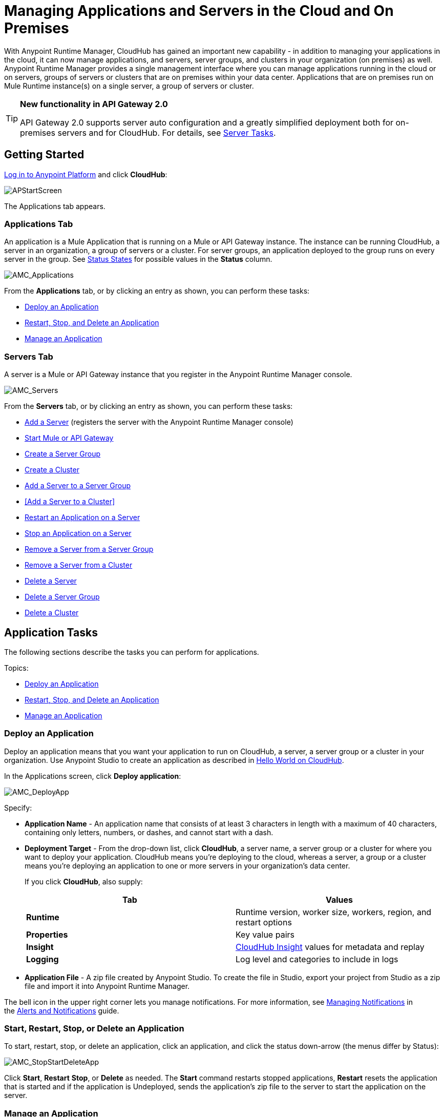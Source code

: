 = Managing Applications and Servers in the Cloud and On Premises
:keywords: cloudhub, application, server, server group, on-premise, cluster

With Anypoint Runtime Manager, CloudHub has gained an important new capability - in addition to managing your applications in the cloud, it can now manage applications, and servers, server groups, and clusters in your organization (on premises) as well. Anypoint Runtime Manager provides a single management interface where you can manage applications running in the cloud or on servers, groups of servers or clusters that are on premises within your data center. Applications that are on premises run on Mule Runtime instance(s) on a single server, a group of servers or cluster.
[TIP]
====
*New functionality in API Gateway 2.0*

API Gateway 2.0 supports server auto configuration and a greatly simplified deployment both for on-premises servers and for CloudHub. For details, see <<Server Tasks>>.
====

== Getting Started

https://anypoint.mulesoft.com/#/signin[Log in to Anypoint Platform] and click *CloudHub*:

image:APStartScreen.png[APStartScreen]

The Applications tab appears.

=== Applications Tab

An application is a Mule Application that is running on a Mule or API Gateway instance. The instance can be running CloudHub, a server in an organization, a group of servers or a cluster. For server groups, an application deployed to the group runs on every server in the group. See <<Status States>> for possible values in the *Status* column.

image:AMC_Applications.png[AMC_Applications]

From the *Applications* tab, or by clicking an entry as shown, you can perform these tasks:

* <<Deploy an Application>>
* <<Start, Restart, Stop, and Delete an Application>>
* <<Manage an Application>>

=== Servers Tab

A server is a Mule or API Gateway instance that you register in the Anypoint Runtime Manager console.

image:AMC_Servers.png[AMC_Servers]

From the *Servers* tab, or by clicking an entry as shown, you can perform these tasks:

* <<Add a Server>> (registers the server with the Anypoint Runtime Manager console)
* <<Start Mule or API Gateway>>
* <<Create a Server Group>>
* <<Create a Cluster>>
* <<Add a Server to a Server Group>>
* <<Add a Server to a Cluster>>
* <<Restart an Application on a Server>>
* <<Stop an Application on a Server>>
* <<Remove a Server from a Server Group>>
* <<Remove a Server from a Cluster>>
* <<Delete a Server>>
* <<Delete a Server Group>>
* <<Delete a Cluster>>


== Application Tasks

The following sections describe the tasks you can perform for applications.

Topics:

* <<Deploy an Application>>
* <<Start, Restart, Stop, and Delete an Application>>
* <<Manage an Application>>

=== Deploy an Application

Deploy an application means that you want your application to run on CloudHub, a server, a server group or a cluster in your organization. Use Anypoint Studio to create an application as described in link:/cloudhub/hello-world-on-cloudhub[Hello World on CloudHub]. 

In the Applications screen, click *Deploy application*: 

image:AMC_DeployApp.png[AMC_DeployApp]

Specify:

* *Application Name* - An application name that consists of at least 3 characters in length with a maximum of 40 characters, containing only letters, numbers, or dashes, and cannot start with a dash.
+
* *Deployment Target* - From the drop-down list, click *CloudHub*, a server name, a server group or a cluster for where you want to deploy your application. CloudHub means you're deploying to the cloud, whereas a server, a group or a cluster means you're deploying an application to one or more servers in your organization's data center.
+
If you click *CloudHub*, also supply:
+
[cols=",",options="header",]
|===
|Tab |Values
|*Runtime* |Runtime version, worker size, workers, region, and restart options
|*Properties* |Key value pairs
|*Insight* |link:/cloudhub/cloudhub-insight[CloudHub Insight] values for metadata and replay
|*Logging* |Log level and categories to include in logs
|===
+
* *Application File* - A zip file created by Anypoint Studio. To create the file in Studio, export your project from Studio as a zip file and import it into Anypoint Runtime Manager.

The bell icon in the upper right corner lets you manage notifications. For more information, see link:/cloudhub/alerts-and-notifications[Managing Notifications] in the link:/cloudhub/alerts-and-notifications[Alerts and Notifications] guide.

=== Start, Restart, Stop, or Delete an Application

To start, restart, stop, or delete an application, click an application, and click the status down-arrow (the menus differ by Status):

image:AMC_StopStartDeleteApp.png[AMC_StopStartDeleteApp]

Click *Start*, *Restart* *Stop*, or *Delete* as needed. The *Start* command restarts stopped applications, *Restart* resets the application that is started and if the application is Undeployed, sends the application's zip file to the server to start the application on the server.

=== Manage an Application

Managing an application lets you view a dashboard that lists Mule Messages, CPU use, memory use, and any of the categories of commands in the left navigation area, such as viewing logs, alerts, queues, change settings, debugging, and more.

To manage an application, click *Manage Application*: 

image:AMC_ManageApplication.png[AMC_ManageApplication]

An example is (what displays may vary by permissions):

image:ManageAppDashboard.png[ManageAppDashboard]

For more information on the features, see the link:/cloudhub/managing-cloudhub-applications[Managing CloudHub Applications] in the MuleSoft documentation set.

== Server Tasks

=== Prerequisites

In order to perform on-premises server management, you need to have one of the following installed on your on-premises server:

 * Mule ESB – Version 3.6 or above
 * API Gateway Standalone – Version 2.0 or above

For details on configuring an API Gateway, see link:/anypoint-platform-for-apis/configuring-an-api-gateway[Configuring an API Gateway].

[NOTE]
This document assumes that you are using API Gateway 2.0 installed. The steps needed to complete server tasks differ between API Gateway 2.0 and previous versions. MuleSoft recommends that you always use the latest version of API Gateway.

=== Add a Server

To add a server:

. Go to the *Servers* tab in CloudHub.
. Click *Add Server* to register a server.
+
The *Servers* screen displays a command that you must run from each server or API Gateway on premise instance so that you can manage the server or on-premise gateway from CloudHub. Each command contains information unique to your organization.
+
image:empty_servers-add_server_1st_srv-CORR.COMM-REAL-2.png[empty_servers-add_server_1st_srv-CORR.COMM-REAL-2]
+
. Run the displayed command (listed below) to add each Mule server, or API Gateway (that runs on a server). Running this command enables the Mule server or API Gateway to communicate with Anypoint Runtime Manager. The key included in the `-H` parameter (partly redacted in the image above) is a token generated specifically for your Mule server or API Gateway to authenticate against Anypoint Runtime Manager.
+
To run this command:
+
.. In Anypoint Runtime Manager, click *Copy* to copy the displayed command to your clipboard.
.. Open a terminal in the server where your Mule server or API Gateway resides.
.. Go to the `bin` directory inside the Mule server or API Gateway root directory.
.. Paste the command into your terminal.
.. Substitute the last parameter, `server-name`, with the name you want for your server. In the example below, the name is `srv1`.
+
[source,java, linenums]
----
./amc_setup -H 17958da2-[redacted]---1942 srv1
----
+
[TIP]
If running Windows, substitute `amc_setup.bat` for `./amc_setup` (without `./`).
+
.. Press Enter to run the command.
. Check that the command output on your terminal states that the credentials extracted correctly:
. In the *Servers* screen of Anypoint Runtime Manager, you should see that your server (named `srv1` in this example) is listed as *Created*:
+
image:srv1_created.png[srv1_created]

=== Start Mule or API Gateway

. Start your Mule server or API Gateway. To do so, change directory to the MuleSoft `bin` directory:
** For Mule Server: Run `./mule`
** For API Gateway: Run `./gateway` or `./gateway start`. The first command retains the gateway process in the terminal foreground; when you want to stop the gateway, press `CTRL-C`. If you are running API Gateway in the foreground, your terminal fills with startup messages.
+
. In the *Servers* screen of Anypoint Runtime Manager, your server's status changes first to *Connected*, then to *Running:*
+
image:srv1_running.png[srv1_running]

At this point, you have successfully added server `srv1`.

==== About the amc_setup Command

The `amc_setup` command described above resides in `$MULE_HOME/bin`. If you do not run it from this directory, you have to either set the `MULE_HOME` environment variable before running the command, or use the `--mule-home` parameter:

[source,java, linenums]
----
/opt/mule-3.7.0/bin/amc_setup --mule-home /opt/mule-3.7.0 -H ...
----

The `amc_setup` script actually invokes the link:/mule-agent/v/1.3.0/[Mule agent] installation script, which has several useful parameters for configuring security and proxies. For details on the options, see *Installation Options* in link:/mule-agent/v/1.3.0/installing-mule-agent[Installing Mule Agent].

==== About the Server Registration Token

The registration token provided by Anypoint Runtime Manager (included in the command with the `-H` parameter) is specific to a single environment. For example, if you register a server in a QA environment by clicking *Add Server*, you get one token. However if you try to register into your *Production* environment by also clicking *Add Server,*  you get a different token. Tokens are specific to the environment in which you register a server. You can only copy and paste a token to register multiple Mules if you want all servers to be in the same environment.

=== Create a Server Group

A server group organizes servers into functional units such as for Accounting, Engineering, or Human Resources. The servers reside in your organization and are managed using CloudHub. A server group is a set of servers that act as a single deployment target. An application runs on one or more of the servers as you indicate when you deploy an application.

Click *Create Group*:

image:CreateGroup.png[CreateGroup]

This displays:

image:AMC_CreateServerGroup.png[AMC_CreateServerGroup]

Give the server group a name, click the checkbox for each server to include in the group, and click *Create Group*.
---
Note: A Server group can be created with Mules and Gateways with the same agent version in status Running and Disconnected but could not be mixed with servers in status Created. Te servers in status Created can be grouped with the same status.
---

=== Create a Cluster

The minimum Mule version that supports this feature is Mule version 3.7.0 and newer.
the minimum Agent version that supports this feature is Agent version 1.1.1 and newer.

== Multicast Versus Unicast

A cluster can be created the Runtime Manager from servers that are already registered with the Anypoint Runtime Manager console. While configuring a cluster, you can specify either unicast or multicast options for identifying a node within the cluster:

* *Unicast*. A unicast cluster requires that you configure the IP addresses of which nodes to associate together. No special network configuration is necessary other than to indicate which are the server IP addresses that make up the cluster. Each server needs to be in Running status when it is added to a unicast cluster. If a server has multiple interfaces, use the internal IP, the one that allows a node to have a direct communication with other nodes. Clustering across different subnets is not supported.

[NOTE]
Mule relies on the IP address as the unique handle for identifying a server, which means it is impossible to have IP addresses dynamically assigned using DHCP for servers on a unicast cluster. If a server is restarted and uses DHCP to get a new IP address, it needs to be rejoined with the cluster using its new IP address.

* *Multicast*. A multicast cluster groups servers that automatically detect each other. Servers that are part of a multicast cluster should be on the same network segment.

One advantage of using multicast is that a server does not need to be running to be configured as a node in a cluster. Another is that you can add nodes to the cluster dynamically without restarting the cluster.

[NOTE]
Check with your network administrator if multicast is allowed within your network, as many networks block multicast functionalities.


== Create a Cluster

To create a cluster in CloudHub:

. Download and install link:https://www.mulesoft.com/platform/enterprise-integration[Mule Runtime] on two or more physical or virtual servers in your site.
. Log into Anypoint Platform and click *CloudHub*:
+
image:CloudHubStartPage.png[CloudHubStartPage]
+
. Click the *Servers* tab and register each server to the platform. For more information, see link:/cloudhub/managing-applications-and-servers-in-the-cloud-and-on-premises[Managing Applications and Servers in the Cloud and On Premises]
+
image:ServerStatus_No_Cluster_AllOnline.png[all servers]
. 
After all servers are registered and visible in the Servers tab, click *Create Cluster*. Servers can be added to a cluster in any status.
+
image:create_cluster_button.png[CreateCluster]
+
. Give the cluster a name. The cluster name must not start or end with a dash, must be at least 3 characters long, no more than 40 characters, must be unique, and contain only letters, numbers, or dashes.
. Choose *Multicast* or *Unicast*. For more information, see link:/multicast <<Multicast Versus Unicast, Multicast Versus Unicast>>.
. Click the names of the servers to add to your cluster, and click *Create Cluster*. Multicast servers can be in any link:/cloudhub/managing-applications-and-servers-in-the-cloud-and-on-premises[Status State], whereas unicast servers must have a Status of Running. All servers in a cluster must be running the same Mule Runtime version and Agent version.
+
image:CreateCluster_Multicast.png[CreateACluster]
+
. Click the cluster name to list details about the cluster. This view also lets you add additional servers, remove servers, and delete the cluster:
+
image:AddingServertoCluster_SidePanel.png[ClusterDetail]

=== Add a Server to a Server Group

To add an additional server to a Server Group:

If you want to add a server to a group that is currently running an existing application, you must first stop and and delete the application before you can add the server to a group.

From the Servers screen, click a server to view the additional menu, and click *Add Servers*:
+
image:AddServersToGroup.png[AddServersToGroup]

After you select servers to add to the group, click *Add to Group*:

image:AddToGroup.png[AddToGroup]

== add a Servers to a Cluster

To add an additional server to a cluster:

. In the CloudHub Servers tab, click the name of a cluster to open the details view. 
+
image:server_details.png[server details]
. Click *Add Servers*.
+
image:add_servers_button.png[AddServers]
+
. Click the checkbox for each server to add to the cluster, and click *Add Servers*
+
image:AddingServertoCluster_SelectServer.png[AddAnotherServer]

All servers in a cluster must run the same version of the Mule and Agent Runtime.

=== Restart an Application on a Server

You can restart an application that is currently running on a server from the drop-down menu in the status menu:

image:AMC_RestartApp.png[AMC_RestartApp]

=== Stop an Application on a Server

You can stop an application that is currently running on a server from the drop-down menu in the Status menu:

image:StopAppOnServer.png[StopAppOnServer]

=== Delete a Server

To delete a server, click a server entry to display the detail view on the right side of the screen. 

Click the down arrow below the server name and click *Delete*.

image:DeleteServer.png[DeleteServer]

=== Remove a Server from a Server Group

To remove a server from a server group, expand the server group entry in the Servers tab and click the *X* icon at the far right of the entry:

image:RemoveServerFromAGroup.png[RemoveServerFromAGroup]

Anypoint Connection Manager displays a verification prompt. Click the check box and click *Remove*.

image:RemoveVerifyPrompt.png[RemoveVerifyPrompt]

=== Remove a Server from a Cluster

. From the CloudHub *Servers* tab, click the name of a cluster.
. Click the *X* to the right of the server's name:
+
image:DeleteServerX.png[DeleteServerX]
+
A prompt appears to be sure you really want to remove the server from the cluster.
+
. Click the checkbox to verify your choice, and click *Remove* to complete the action:
+
image:DeleteMessage.png[DeleteMessage]

=== Delete a Server Group

To remove a server group, click the down arrow from an expanded view of a server group, and click *Delete Group*:

image:DeleteGroup.png[DeleteGroup]

== Delete a Cluster

To delete a cluster from CloudHub:

. From the CloudHub *Servers* tab, click the name of a cluster to show details.
+
image:server_details.png[server details]

. Click the down arrow next to the cluster status and click *Delete Cluster*:
+
image:down_arrow_status.png[DeleteServerDownArrow]
+
. A prompt appears to be sure you want to continue. Click the check box and click *Delete Cluster*:
+
image:DeleteACluster.png[DeleteACluster]

== Status States

The following states appear in the *Status* column:

=== Application Status States

* Deployment Failed - Application stopped running due to a failure state. The cause of the failure appears in the console.
* Partial  - Application is in the process of starting.
* Started - Application is running.
* Starting - Application is transitioning into a running state.
* Stopped - Application stopped. Use <<Deploy an Application>> to return the application to Running.
* Undeploying - Application has been removed from a server. Use <<Deploy an Application>> to redeploy an application. 
* Undeployed - Application no longer resides in the server.
* Updated - Application has been updated.

=== Server Status States

* Connected - Server available for use.
* Created - Server was recently registered into the system and has never been connected.
* Running - Server is up and running, and accepting requests. 
* Disconnected - Server that is currently unavailable but is registered and ready to connect.

=== Server Groups Status States

* Connected - All servers in the server group are connected.
* Created - Server group created. This state occurs temporarily after creating a group until Empty asserts.
* Disconnected - All servers in the server group are unavailable. This state can occur if the network goes down or one or more servers in a group fail.
* Empty - No servers currently assigned to this group.
* Partial - One or more servers in the group have differing states.
* Running - All servers in the server group are running.

== Cluster Status Reference

[width="100a",cols="25a,25a,25a,25a",options="header"]
|===
Cluster scenario
|
tool tip
(List view)
|status
(Detail pane)
|icon
|When all nodes are running
|Running
|Running
| image:status_green.png[green]

|When some nodes are running and some are down
|Partial (x of y running)
|Partial (x of y running)
| image:status_yellow.png[yellow]

|When all nodes are disconnected
|Disconnected
|Disconnected
| image:status_white.png[white]

|When a server/node is registered in the platform but never was started
|Created
|Created
| image:status_black.png[black]

|When all nodes are running
+
Visibility issues between the nodes
|Running
with
communication issue
|Running
| image:status_yellow.png[yellow]

|When some nodes are running some are down
+
Visibility issues between the nodes
|Partial (x of y running)
with
communication Issue
|Partial (x of y running)
| image:status_yellow.png[yellow]


|A node is being added to the cluster
|-
|-
|
|===

== See Also

* link:/cloudhub[CloudHub documentation]
* link:/cloudhub/managing-cloudhub-applications[Managing CloudHub Applications]
* link:/cloudhub/sending-data-from-arm-to-external-monitoring-software[Sending Data From Arm To External Monitoring Software]
